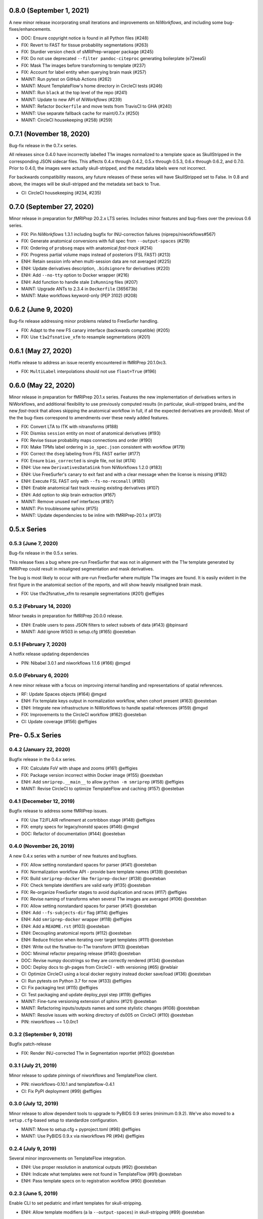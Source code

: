 0.8.0 (September 1, 2021)
=========================
A new minor release incorporating small iterations and improvements on
*NiWorkflows*, and including some bug-fixes/enhancements.

* DOC: Ensure copyright notice is found in all Python files (#248)
* FIX: Revert to FAST for tissue probability segmentations (#263)
* FIX: Sturdier version check of sMRIPrep-wrapper package (#245)
* FIX: Do not use deprecated ``--filter pandoc-citeproc`` generating boilerplate (e72eea5)
* FIX: Mask T1w images before transforming to template (#237)
* FIX: Account for label entity when querying brain mask (#257)
* MAINT: Run pytest on GitHub Actions (#262)
* MAINT: Mount TemplateFlow's home directory in CircleCI tests (#246)
* MAINT: Run ``black`` at the top level of the repo (#241)
* MAINT: Update to new API of *NiWorkflows* (#239)
* MAINT: Refactor ``Dockerfile`` and move tests from TravisCI to GHA (#240)
* MAINT: Use separate fallback cache for maint/0.7.x (#250)
* MAINT: CircleCI housekeeping (#258) (#259)

0.7.1 (November 18, 2020)
=========================
Bug-fix release in the 0.7.x series.

All releases since 0.4.0 have incorrectly labelled T1w images normalized to a
template space as SkullStripped in the corresponding JSON sidecar files.
This affects 0.4.x through 0.4.2, 0.5.x through 0.5.3, 0.6.x through 0.6.2, and
0.7.0. Prior to 0.4.0, the images were actually skull-stripped, and the metadata
labels were not incorrect.

For backwards compatibility reasons, any future releases of these series will
have SkullStripped set to False. In 0.8 and above, the images will be skull-stripped
and the metadata set back to True.

* CI: CircleCI housekeeping (#234, #235)

0.7.0 (September 27, 2020)
==========================
Minor release in preparation for *fMRIPrep* 20.2.x LTS series.
Includes minor features and bug-fixes over the previous 0.6 series.

* FIX: Pin *NiWorkflows* 1.3.1 including bugfix for INU-correction failures (nipreps/niworkflows#567)
* FIX: Generate anatomical conversions with full spec from ``--output-spaces`` (#219)
* FIX: Ordering of ``probseg`` maps with anatomical *fast-track* (#214)
* FIX: Progress partial volume maps instead of posteriors (FSL FAST) (#213)
* ENH: Retain session info when multi-session data are not averaged (#225)
* ENH: Update derivatives description, ``.bidsignore`` for derivatives (#220)
* ENH: Add ``--no-tty`` option to Docker wrapper (#216)
* ENH: Add function to handle stale ``IsRunning`` files (#207)
* MAINT: Upgrade ANTs to 2.3.4 in ``Dockerfile`` (365673b)
* MAINT: Make workflows keyword-only (PEP 3102) (#208)

0.6.2 (June 9, 2020)
====================
Bug-fix release addressing minor problems related to FreeSurfer handling.

* FIX: Adapt to the new FS canary interface (backwards compatible) (#205)
* FIX: Use ``t1w2fsnative_xfm`` to resample segmentations (#201)

0.6.1 (May 27, 2020)
====================
Hotfix release to address an issue recently encountered in fMRIPrep 20.1.0rc3.

* FIX: ``MultiLabel`` interpolations should not use ``float=True`` (#196)

0.6.0 (May 22, 2020)
====================
Minor release in preparation for fMRIPrep 20.1.x series.
Features the new implementation of derivatives writers in NiWorkflows,
and additional flexibility to use previously computed results (in particular,
skull-stripped brains, and the new *fast-track* that allows skipping the
anatomical workflow in full, if all the expected derivatives are provided).
Most of the the bug-fixes correspond to amendments over these newly added
features.

* FIX: Convert LTA to ITK with nitransforms (#188)
* FIX: Dismiss ``session`` entity on most of anatomical derivatives (#193)
* FIX: Revise tissue probability maps connections and order (#190)
* FIX: Make TPMs label ordering in ``io_spec.json`` consistent with workflow (#179)
* FIX: Correct the ``dseg`` labeling from FSL FAST earlier (#177)
* FIX: Ensure ``bias_corrected`` is single file, not list (#174)
* ENH: Use new ``DerivativesDataSink`` from NiWorkflows 1.2.0 (#183)
* ENH: Use FreeSurfer's canary to exit fast and with a clear message when the license is missing (#182)
* ENH: Execute FSL FAST only with ``--fs-no-reconall`` (#180)
* ENH: Enable anatomical fast track reusing existing derivatives (#107)
* ENH: Add option to skip brain extraction (#167)
* MAINT: Remove unused nwf interfaces (#187)
* MAINT: Pin troublesome sphinx (#175)
* MAINT: Update dependencies to be inline with fMRIPrep-20.1.x (#173)

0.5.x Series
============
0.5.3 (June 7, 2020)
--------------------
Bug-fix release in the 0.5.x series.

This release fixes a bug where pre-run FreeSurfer that was not in alignment with the
T1w template generated by fMRIPrep could result in misaligned segmentation and mask
derivatives.

The bug is most likely to occur with pre-run FreeSurfer where multiple T1w images are found.
It is easily evident in the first figure in the anatomical section of the reports, and will
show heavily misaligned brain mask.

* FIX: Use t1w2fsnative_xfm to resample segmentations (#201) @effigies

0.5.2 (February 14, 2020)
-------------------------
Minor tweaks in preparation for fMRIPrep 20.0.0 release.

* ENH: Enable users to pass JSON filters to select subsets of data (#143) @bpinsard
* MAINT: Add ignore W503 in setup.cfg (#165) @oesteban

0.5.1 (February 7, 2020)
------------------------
A hotfix release updating dependencies

* PIN: Nibabel 3.0.1 and niworkflows 1.1.6 (#166) @mgxd

0.5.0 (February 6, 2020)
------------------------
A new minor release with a focus on improving internal handling and representations
of spatial references.

* RF: Update Spaces objects (#164) @mgxd
* ENH: Fix template keys output in normalization workflow, when cohort present (#163) @oesteban
* ENH: Integrate new infrastructure in NiWorkflows to handle spatial references (#159) @mgxd
* FIX: Improvements to the CircleCI workflow (#162) @oesteban
* CI: Update coverage (#156) @effigies

Pre- 0.5.x Series
=================
0.4.2 (January 22, 2020)
------------------------
Bugfix release in the 0.4.x series.

* FIX: Calculate FoV with shape and zooms (#161) @effigies
* FIX: Package version incorrect within Docker image (#155) @oesteban
* ENH: Add ``smriprep.__main__`` to allow ``python -m smriprep`` (#158) @effigies
* MAINT: Revise CircleCI to optimize TemplateFlow and caching (#157) @oesteban

0.4.1 (Decemeber 12, 2019)
--------------------------
Bugfix release to address some fMRIPrep issues.

* FIX: Use T2/FLAIR refinement at cortribbon stage (#148) @effigies
* FIX: empty specs for legacy/nonstd spaces (#146) @mgxd
* DOC: Refactor of documentation (#144) @oesteban

0.4.0 (November 26, 2019)
-------------------------
A new 0.4.x series with a number of new features and bugfixes.

* FIX: Allow setting nonstandard spaces for parser (#141) @oesteban
* FIX: Normalization workflow API - provide bare template names (#139) @oesteban
* FIX: Build ``smriprep-docker`` like ``fmriprep-docker`` (#138) @oesteban
* FIX: Check template identifiers are valid early (#135) @oesteban
* FIX: Re-organize FreeSurfer stages to avoid duplication and races (#117) @effigies
* FIX: Revise naming of transforms when several T1w images are averaged (#106) @oesteban
* FIX: Allow setting nonstandard spaces for parser (#141) @oesteban
* ENH: Add ``--fs-subjects-dir`` flag (#114) @effigies
* ENH: Add ``smriprep-docker`` wrapper (#118) @effigies
* ENH: Add a ``README.rst`` (#103) @oesteban
* ENH: Decoupling anatomical reports (#112) @oesteban
* ENH: Reduce friction when iterating over target templates (#111) @oesteban
* ENH: Write out the fsnative-to-T1w transform (#113) @oesteban
* DOC: Minimal refactor preparing release (#140) @oesteban
* DOC: Revise numpy docstrings so they are correctly rendered (#134) @oesteban
* DOC: Deploy docs to gh-pages from CircleCI - with versioning (#65) @rwblair
* CI: Optimize CircleCI using a local docker registry instead docker save/load (#136) @oesteban
* CI: Run pytests on Python 3.7 for now (#133) @effigies
* CI: Fix packaging test (#115) @effigies
* CI: Test packaging and update deploy_pypi step (#119) @effigies
* MAINT: Fine-tune versioning extension of sphinx (#121) @oesteban
* MAINT: Refactoring inputs/outputs names and some stylistic changes (#108) @oesteban
* MAINT: Resolve issues with working directory of ds005 on CircleCI (#110) @oesteban
* PIN: niworkflows ~= 1.0.0rc1

0.3.2 (September 9, 2019)
-------------------------
Bugfix patch-release

* FIX: Render INU-corrected T1w in Segmentation reportlet (#102) @oesteban

0.3.1 (July 21, 2019)
---------------------
Minor release to update pinnings of niworkflows and TemplateFlow client.

* PIN: niworkflows-0.10.1 and templateflow-0.4.1
* CI: Fix PyPI deployment (#99) @effigies

0.3.0 (July 12, 2019)
---------------------
Minor release to allow dependent tools to upgrade to PyBIDS 0.9 series (minimum 0.9.2).
We've also moved to a ``setup.cfg``-based setup to standardize configuration.

* MAINT: Move to setup.cfg + pyproject.toml (#98) @effigies
* MAINT: Use PyBIDS 0.9.x via niworkflows PR (#94) @effigies

0.2.4 (July 9, 2019)
--------------------
Several minor improvements on TemplateFlow integration.

* ENH: Use proper resolution in anatomical outputs (#92) @oesteban
* ENH: Indicate what templates were not found in TemplateFlow (#91) @oesteban
* ENH: Pass template specs on to registration workflow (#90) @oesteban

0.2.3 (June 5, 2019)
--------------------
Enable CLI to set pediatric and infant templates for skull-stripping.

* ENH: Allow template modifiers (a la ``--output-spaces``) in skull-stripping (#89) @oesteban

0.2.2 (June 5, 2019)
--------------------
Enable latest templates added to TemplateFlow.

* PIN: templateflow-0.3.0, which includes infant/pediatric templates (#88) @oesteban

0.2.1 (May 6, 2019)
-------------------
Hotfix release improving the reliability of the brain extraction workflow.

* FIX: Keep header consistency along anatomical workflow (#83) @oesteban

0.2.0 (May 3, 2019)
-------------------
This new release of *sMRIPrep* adds the possibility of specifying several
spatial normalization targets via the ``--output-spaces`` option drafted
in `nipreps/fmriprep#1588 <https://github.com/nipreps/fmriprep/issues/1588>`__.

* FIX: Resolve behavior when deprecated ``--template`` is given (#77) @oesteban
* FIX: Solved problems in report generation (#76) @oesteban
* ENH: Force compression of derivative NIfTI volumes (#80) @effigies
* ENH: Pull list of spatial normalization templates from TemplateFlow (#68) @oesteban
* ENH: CLI uses ``pathlib.Path`` when possible (#73) @oesteban
* ENH: Create a spatial normalization workflow (#72) @oesteban
* ENH: Several improvements over the new spatial normalization workflow (#74) @oesteban
* ENH: Support for multiple ``--output-spaces`` (#75) @oesteban
* DOC/STY: Fix documentation build, simplify (non)parametric output nodes (#79) @oesteban

0.1.1 (March 22, 2019)
----------------------

* ENH: Pure Nipype brain extraction workflow (#57) @oesteban
* ENH: Write metadata for anatomical outputs (#62) @oesteban

0.1.0 (March 05, 2019)
----------------------

* PIN: Niworkflows 0.8 and TemplateFlow 0.1 (#56) @oesteban

0.0.5 (February 06, 2019)
-------------------------

* MAINT: Update to keep up with nipreps/niworkflows#299 (#51) @oesteban

0.0.4 (January 25, 2019)
------------------------

* ENH: Allow templates other than ``MNI152NLin2009cAsym`` (#47) @oesteban
* DOC: Fix workflow hierarchy within docstrings so that fMRIPrep docs build (`0110ab2 <https://github.com/nipreps/smriprep/commit/0110ab277faa525d60263ba085947ef1545898af>`__).

0.0.3 (January 18, 2019)
------------------------

* FIX: Add ``-cw256`` flag for images with FoV > 256 voxels (#36) @oesteban
* ENH: Integrate TemplateFlow to handle templates (#45) @oesteban

0.0.2 (January 8, 2019)
-----------------------

* First functional version after forking from fMRIPrep
